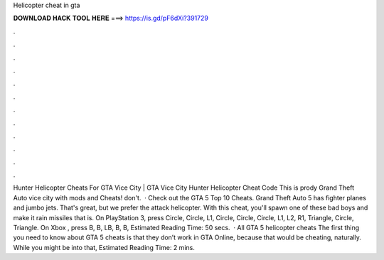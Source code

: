 Helicopter cheat in gta

𝐃𝐎𝐖𝐍𝐋𝐎𝐀𝐃 𝐇𝐀𝐂𝐊 𝐓𝐎𝐎𝐋 𝐇𝐄𝐑𝐄 ===> https://is.gd/pF6dXi?391729

.

.

.

.

.

.

.

.

.

.

.

.

Hunter Helicopter Cheats For GTA Vice City | GTA Vice City Hunter Helicopter Cheat Code This is prody Grand Theft Auto vice city with mods and Cheats! don't.  · Check out the GTA 5 Top 10 Cheats. Grand Theft Auto 5 has fighter planes and jumbo jets. That's great, but we prefer the attack helicopter. With this cheat, you'll spawn one of these bad boys and make it rain missiles that is. On PlayStation 3, press Circle, Circle, L1, Circle, Circle, Circle, L1, L2, R1, Triangle, Circle, Triangle. On Xbox , press B, B, LB, B, B, Estimated Reading Time: 50 secs.  · All GTA 5 helicopter cheats The first thing you need to know about GTA 5 cheats is that they don’t work in GTA Online, because that would be cheating, naturally. While you might be into that, Estimated Reading Time: 2 mins.